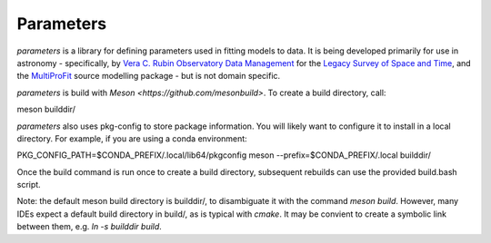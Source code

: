 Parameters
#######

*parameters* is a library for defining parameters used in fitting
models to data. It is being developed primarily for use in astronomy - 
specifically, by
`Vera C. Rubin Observatory Data Management <https://www.lsst.org/about/dm>`_ 
for the `Legacy Survey of Space and Time <https://www.lsst.org/about>`_, and the
`MultiProFit <https://github.com/lsst-dm/multiprofit/>`_ source modelling 
package - but is not domain specific.

*parameters* is build with `Meson <https://github.com/mesonbuild>`. To 
create a build directory, call:

meson builddir/

*parameters* also uses pkg-config to store package information. You will likely
want to configure it to install in a local directory. For example, if you are
using a conda environment:

PKG_CONFIG_PATH=$CONDA_PREFIX/.local/lib64/pkgconfig meson --prefix=$CONDA_PREFIX/.local builddir/

Once the build command is run once to create a build directory, subsequent
rebuilds can use the provided build.bash script.

Note: the default meson build directory is builddir/, to disambiguate it with
the command `meson build`. However, many IDEs expect a default build directory
in build/, as is typical with `cmake`. It may be convient to create a symbolic 
link between them, e.g. `ln -s builddir build`.

